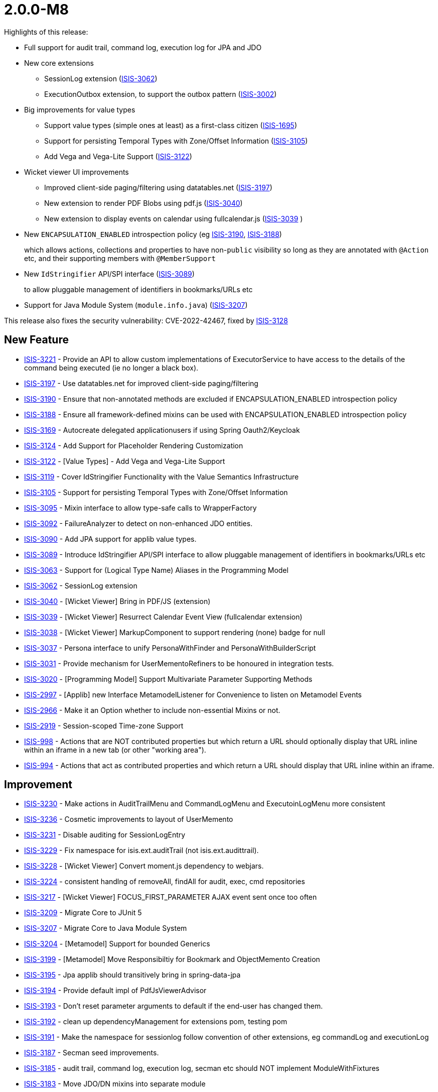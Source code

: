[[r2.0.0-M8]]
= 2.0.0-M8

:Notice: Licensed to the Apache Software Foundation (ASF) under one or more contributor license agreements. See the NOTICE file distributed with this work for additional information regarding copyright ownership. The ASF licenses this file to you under the Apache License, Version 2.0 (the "License"); you may not use this file except in compliance with the License. You may obtain a copy of the License at. http://www.apache.org/licenses/LICENSE-2.0 . Unless required by applicable law or agreed to in writing, software distributed under the License is distributed on an "AS IS" BASIS, WITHOUT WARRANTIES OR  CONDITIONS OF ANY KIND, either express or implied. See the License for the specific language governing permissions and limitations under the License.
:page-partial:

Highlights of this release:

* Full support for audit trail, command log, execution log for JPA and JDO

* New core extensions

** SessionLog extension (link:https://issues.apache.org/jira/browse/ISIS-3062[ISIS-3062])
** ExecutionOutbox extension, to support the outbox pattern (link:https://issues.apache.org/jira/browse/ISIS-3002[ISIS-3002])

* Big improvements for value types
** Support value types (simple ones at least) as a first-class citizen (link:https://issues.apache.org/jira/browse/ISIS-1695[ISIS-1695])
** Support for persisting Temporal Types with Zone/Offset Information (link:https://issues.apache.org/jira/browse/ISIS-3105[ISIS-3105])
** Add Vega and Vega-Lite Support (link:https://issues.apache.org/jira/browse/ISIS-3122[ISIS-3122])

* Wicket viewer UI improvements
** Improved client-side paging/filtering using datatables.net (link:https://issues.apache.org/jira/browse/ISIS-3197[ISIS-3197])
** New extension to render PDF Blobs using pdf.js (link:https://issues.apache.org/jira/browse/ISIS-3040[ISIS-3040])
** New extension to display events on calendar using fullcalendar.js (link:https://issues.apache.org/jira/browse/ISIS-3039[ISIS-3039] )

* New `ENCAPSULATION_ENABLED` introspection policy (eg link:https://issues.apache.org/jira/browse/ISIS-3190[ISIS-3190], link:https://issues.apache.org/jira/browse/ISIS-3188[ISIS-3188])
+
which allows actions, collections and properties to have non-`public` visibility so long as they are annotated with `@Action` etc, and their supporting members with `@MemberSupport`

* New `IdStringifier` API/SPI interface (link:https://issues.apache.org/jira/browse/ISIS-3089[ISIS-3089])
+
to allow pluggable management of identifiers in bookmarks/URLs etc

* Support for Java Module System (`module.info.java`) (link:https://issues.apache.org/jira/browse/ISIS-3207[ISIS-3207])

This release also fixes the security vulnerability: CVE-2022-42467, fixed by link:https://issues.apache.org/jira/browse/ISIS-3128[ISIS-3128]



== New Feature

* link:https://issues.apache.org/jira/browse/ISIS-3221[ISIS-3221] - Provide an API to allow custom implementations of ExecutorService to have access to the details of the command being executed (ie no longer a black box).
* link:https://issues.apache.org/jira/browse/ISIS-3197[ISIS-3197] - Use datatables.net for improved client-side paging/filtering
* link:https://issues.apache.org/jira/browse/ISIS-3190[ISIS-3190] - Ensure that non-annotated methods are excluded if ENCAPSULATION_ENABLED introspection policy
* link:https://issues.apache.org/jira/browse/ISIS-3188[ISIS-3188] - Ensure all framework-defined mixins can be used with ENCAPSULATION_ENABLED introspection policy
* link:https://issues.apache.org/jira/browse/ISIS-3169[ISIS-3169] - Autocreate delegated applicationusers if using Spring Oauth2/Keycloak
* link:https://issues.apache.org/jira/browse/ISIS-3124[ISIS-3124] - Add Support for Placeholder Rendering Customization
* link:https://issues.apache.org/jira/browse/ISIS-3122[ISIS-3122] - [Value Types] - Add Vega and Vega-Lite Support
* link:https://issues.apache.org/jira/browse/ISIS-3119[ISIS-3119] - Cover IdStringifier Functionality with the Value Semantics Infrastructure
* link:https://issues.apache.org/jira/browse/ISIS-3105[ISIS-3105] - Support for persisting Temporal Types with Zone/Offset Information
* link:https://issues.apache.org/jira/browse/ISIS-3095[ISIS-3095] - Mixin interface to allow type-safe calls to WrapperFactory
* link:https://issues.apache.org/jira/browse/ISIS-3092[ISIS-3092] - FailureAnalyzer to detect on non-enhanced JDO entities.
* link:https://issues.apache.org/jira/browse/ISIS-3090[ISIS-3090] - Add JPA support for applib value types.
* link:https://issues.apache.org/jira/browse/ISIS-3089[ISIS-3089] - Introduce IdStringifier API/SPI interface to allow pluggable management of identifiers in bookmarks/URLs etc
* link:https://issues.apache.org/jira/browse/ISIS-3063[ISIS-3063] - Support for (Logical Type Name) Aliases in the Programming Model
* link:https://issues.apache.org/jira/browse/ISIS-3062[ISIS-3062] - SessionLog extension
* link:https://issues.apache.org/jira/browse/ISIS-3040[ISIS-3040] - [Wicket Viewer] Bring in PDF/JS (extension)
* link:https://issues.apache.org/jira/browse/ISIS-3039[ISIS-3039] - [Wicket Viewer] Resurrect Calendar Event View (fullcalendar extension)
* link:https://issues.apache.org/jira/browse/ISIS-3038[ISIS-3038] - [Wicket Viewer] MarkupComponent to support rendering (none) badge for null
* link:https://issues.apache.org/jira/browse/ISIS-3037[ISIS-3037] - Persona interface to unify PersonaWithFinder and PersonaWithBuilderScript
* link:https://issues.apache.org/jira/browse/ISIS-3031[ISIS-3031] - Provide mechanism for UserMementoRefiners to be honoured in integration tests.
* link:https://issues.apache.org/jira/browse/ISIS-3020[ISIS-3020] - [Programming Model] Support Multivariate Parameter Supporting Methods
* link:https://issues.apache.org/jira/browse/ISIS-2997[ISIS-2997] - [Applib] new Interface MetamodelListener for Convenience to listen on Metamodel Events
* link:https://issues.apache.org/jira/browse/ISIS-2966[ISIS-2966] - Make it an Option whether to include non-essential Mixins or not.
* link:https://issues.apache.org/jira/browse/ISIS-2919[ISIS-2919] - Session-scoped Time-zone Support
* link:https://issues.apache.org/jira/browse/ISIS-998[ISIS-998] - Actions that are NOT contributed properties but which return a URL should optionally display that URL inline within an iframe in a new tab (or other "working area").
* link:https://issues.apache.org/jira/browse/ISIS-994[ISIS-994] - Actions that act as contributed properties and which return a URL should display that URL inline within an iframe.



== Improvement

* link:https://issues.apache.org/jira/browse/ISIS-3230[ISIS-3230] - Make actions in AuditTrailMenu and CommandLogMenu and ExecutoinLogMenu more consistent
* link:https://issues.apache.org/jira/browse/ISIS-3236[ISIS-3236] - Cosmetic improvements to layout of UserMemento
* link:https://issues.apache.org/jira/browse/ISIS-3231[ISIS-3231] - Disable auditing for SessionLogEntry
* link:https://issues.apache.org/jira/browse/ISIS-3229[ISIS-3229] - Fix namespace for isis.ext.auditTrail (not isis.ext.audittrail).
* link:https://issues.apache.org/jira/browse/ISIS-3228[ISIS-3228] - [Wicket Viewer] Convert moment.js dependency to webjars.
* link:https://issues.apache.org/jira/browse/ISIS-3224[ISIS-3224] - consistent handlng of removeAll, findAll for audit, exec, cmd repositories
* link:https://issues.apache.org/jira/browse/ISIS-3217[ISIS-3217] - [Wicket Viewer] FOCUS_FIRST_PARAMETER AJAX event sent once too often
* link:https://issues.apache.org/jira/browse/ISIS-3209[ISIS-3209] - Migrate Core to JUnit 5
* link:https://issues.apache.org/jira/browse/ISIS-3207[ISIS-3207] - Migrate Core to Java Module System
* link:https://issues.apache.org/jira/browse/ISIS-3204[ISIS-3204] - [Metamodel] Support for bounded Generics
* link:https://issues.apache.org/jira/browse/ISIS-3199[ISIS-3199] - [Metamodel] Move Responsibiltiy for Bookmark and ObjectMemento Creation
* link:https://issues.apache.org/jira/browse/ISIS-3195[ISIS-3195] - Jpa applib should transitively bring in spring-data-jpa
* link:https://issues.apache.org/jira/browse/ISIS-3194[ISIS-3194] - Provide default impl of PdfJsViewerAdvisor
* link:https://issues.apache.org/jira/browse/ISIS-3193[ISIS-3193] - Don't reset parameter arguments to default if the end-user has changed them.
* link:https://issues.apache.org/jira/browse/ISIS-3192[ISIS-3192] - clean up dependencyManagement for extensions pom, testing pom
* link:https://issues.apache.org/jira/browse/ISIS-3191[ISIS-3191] - Make the namespace for sessionlog follow convention of other extensions, eg commandLog and executionLog
* link:https://issues.apache.org/jira/browse/ISIS-3187[ISIS-3187] - Secman seed improvements.
* link:https://issues.apache.org/jira/browse/ISIS-3185[ISIS-3185] - audit trail, command log, execution log, secman etc should NOT implement ModuleWithFixtures
* link:https://issues.apache.org/jira/browse/ISIS-3183[ISIS-3183] - Move JDO/DN mixins into separate module
* link:https://issues.apache.org/jira/browse/ISIS-3182[ISIS-3182] - Split Viewer Commons Model into Applib/Model/Services
* link:https://issues.apache.org/jira/browse/ISIS-3180[ISIS-3180] - Cosmetic UI fix - only apply .85em once for badges
* link:https://issues.apache.org/jira/browse/ISIS-3163[ISIS-3163] - secman UserManager and RoleManager both show "metadata" as rather ugly region at end; let's move top right; also ensure contributed actions are available through it.
* link:https://issues.apache.org/jira/browse/ISIS-3161[ISIS-3161] - confirm usage of spring-instrument-5.3.5.jar for JPA weaving (or otherwise...?)
* link:https://issues.apache.org/jira/browse/ISIS-3160[ISIS-3160] - remove IsisConfigurationLegacy ?
* link:https://issues.apache.org/jira/browse/ISIS-3127[ISIS-3127] - [RO] Render ValueDecomposition as Map rather than String
* link:https://issues.apache.org/jira/browse/ISIS-3116[ISIS-3116] - No (Property) Columns when redendering Collection of Embedded Types (Demo App)
* link:https://issues.apache.org/jira/browse/ISIS-3110[ISIS-3110] - Defer audit trail publishing until end of transaction
* link:https://issues.apache.org/jira/browse/ISIS-3109[ISIS-3109] - [Wicket Viewer] Wire up ZoneId from Login Page with InteractionContexts
* link:https://issues.apache.org/jira/browse/ISIS-3107[ISIS-3107] - For JDO, autocreate schema, allow multiple placeholders in string
* link:https://issues.apache.org/jira/browse/ISIS-3104[ISIS-3104] - factor out Object_clearHints into own module for wicket applib
* link:https://issues.apache.org/jira/browse/ISIS-3103[ISIS-3103] - Separation of Concerns: BookmarkServiceDefault vs SerializingAdapter
* link:https://issues.apache.org/jira/browse/ISIS-3102[ISIS-3102] - Rename LayoutMixinConstants to FallbackLayoutFieldSetIds
* link:https://issues.apache.org/jira/browse/ISIS-3100[ISIS-3100] - Move SSE from 'valuetypes' to 'extensions'
* link:https://issues.apache.org/jira/browse/ISIS-3099[ISIS-3099] - Move Prism from 'valuetypes' to 'viewer-commons'
* link:https://issues.apache.org/jira/browse/ISIS-3097[ISIS-3097] - [Wicket Viewer] Migrate Prism to Webjars
* link:https://issues.apache.org/jira/browse/ISIS-3094[ISIS-3094] - use logicalMemberIdentifier for audit trail (rather than physical memberId)
* link:https://issues.apache.org/jira/browse/ISIS-3093[ISIS-3093] - Change name of event subclasses from ActionEvent to ActionDomainEvent, throughout.
* link:https://issues.apache.org/jira/browse/ISIS-3091[ISIS-3091] - audit trail (impl EntityPropertyChanges subscriber to persist to DB).
* link:https://issues.apache.org/jira/browse/ISIS-3087[ISIS-3087] - Remove CURRENT and NORMALIZED for LayoutService file styles.
* link:https://issues.apache.org/jira/browse/ISIS-3086[ISIS-3086] - Don't fail fast if layout mentions unknown collectionId
* link:https://issues.apache.org/jira/browse/ISIS-3085[ISIS-3085] - [Wicket Viewer] Migrate Tempus-dominus to Webjars
* link:https://issues.apache.org/jira/browse/ISIS-3084[ISIS-3084] - [RO/Wrapper] Remove the Notion of mutable Collections (with associated Events)
* link:https://issues.apache.org/jira/browse/ISIS-3076[ISIS-3076] - ExceptionStackTracePanel should use PageClassRegistry to lookup HomePage
* link:https://issues.apache.org/jira/browse/ISIS-3068[ISIS-3068] - NPE because ObjectSpecification is of sort VIEW_MODEL but has no ViewModelFacet
* link:https://issues.apache.org/jira/browse/ISIS-3064[ISIS-3064] - Change schema for secman to "isisExtSecman", so consistent with namespace.
* link:https://issues.apache.org/jira/browse/ISIS-3060[ISIS-3060] - [Performance] Don't copy Facets between FacetHolders, use unique FacetHolders instead
* link:https://issues.apache.org/jira/browse/ISIS-3057[ISIS-3057] - move packages for excel extension applib, is all
* link:https://issues.apache.org/jira/browse/ISIS-3045[ISIS-3045] - UX: Explanatory tooltip/description for 'Clear Hints' Button.
* link:https://issues.apache.org/jira/browse/ISIS-3034[ISIS-3034] - [Metamodel] Unify HiddenTypeFacet and HiddenObjectFacet
* link:https://issues.apache.org/jira/browse/ISIS-3033[ISIS-3033] - [Wicket Viewer] Inconsistent Form Field Widths with Action Prompt
* link:https://issues.apache.org/jira/browse/ISIS-3032[ISIS-3032] - [Wicket Viewer] Consistent Placeholder Rendering (none) + (suppressed)
* link:https://issues.apache.org/jira/browse/ISIS-3027[ISIS-3027] - [Metamodel] Improved Warning Message for non-eagerly introspected Types
* link:https://issues.apache.org/jira/browse/ISIS-3025[ISIS-3025] - [Wicket Viewer] Make link color a CSS var '--link-color'
* link:https://issues.apache.org/jira/browse/ISIS-3024[ISIS-3024] - [Wicket Viewer] Add Form Label Decorator
* link:https://issues.apache.org/jira/browse/ISIS-3023[ISIS-3023] - [Wicket Viewer] Max Width for Form Labels
* link:https://issues.apache.org/jira/browse/ISIS-3021[ISIS-3021] - [Metamodel] Improved Validation Message for DomainServices when missing Namespace
* link:https://issues.apache.org/jira/browse/ISIS-3017[ISIS-3017] - [Wicket Viewer] WebRequestCycleForIsis does not display recognizable error.
* link:https://issues.apache.org/jira/browse/ISIS-3010[ISIS-3010] - [JDO] Add Support for JPA annotations, as DN allows these
* link:https://issues.apache.org/jira/browse/ISIS-3006[ISIS-3006] - [Wicket Viewer] Several UI Glitches
* link:https://issues.apache.org/jira/browse/ISIS-3004[ISIS-3004] - [Programming Model] Deprecate superfluous @DomainService.logicalTypeName
* link:https://issues.apache.org/jira/browse/ISIS-3001[ISIS-3001] - Move subdomains/excel to extensions/applib/excel
* link:https://issues.apache.org/jira/browse/ISIS-3000[ISIS-3000] - [RO] Relocate the RO client from mappings-restclient to isis-viewer-restfulobjects-client
* link:https://issues.apache.org/jira/browse/ISIS-2999[ISIS-2999] - Remove subdomains and mappings artifacts
* link:https://issues.apache.org/jira/browse/ISIS-2994[ISIS-2994] - [Viewers] Consolidate direct Uses of Facets into a Utility
* link:https://issues.apache.org/jira/browse/ISIS-2993[ISIS-2993] - [Commons] Replace Result<T> with more general purpose Try<T>
* link:https://issues.apache.org/jira/browse/ISIS-2987[ISIS-2987] - Although PoReader could translate text without context, can't read it from a file
* link:https://issues.apache.org/jira/browse/ISIS-2975[ISIS-2975] - Enable nightly builds using github's own package registry.
* link:https://issues.apache.org/jira/browse/ISIS-2974[ISIS-2974] - Update unittestsupport to use junit v5
* link:https://issues.apache.org/jira/browse/ISIS-2959[ISIS-2959] - [Wicket Viewer] menu bar lists which are too long (eg Prototyping) should have a scroll bar.
* link:https://issues.apache.org/jira/browse/ISIS-2902[ISIS-2902] - Harmonize ManagedMember.MemberType and Identifier.Type
* link:https://issues.apache.org/jira/browse/ISIS-2900[ISIS-2900] - wrapMixin(...) should inject into both mixin and mixee and result of action.
* link:https://issues.apache.org/jira/browse/ISIS-2858[ISIS-2858] - AbstractUserAndRoleScript and similar should inject into suppliers.
* link:https://issues.apache.org/jira/browse/ISIS-2843[ISIS-2843] - Remove mavendeps 'integtests' and 'unittests'.
* link:https://issues.apache.org/jira/browse/ISIS-2825[ISIS-2825] - LinkAndLabelFactoryAbstract: remove 'Wicket Hack'
* link:https://issues.apache.org/jira/browse/ISIS-2731[ISIS-2731] - Allow injected services to have getters on them. This would allow entities to be annotated with @lombok.Data, removing some boilerplate.
* link:https://issues.apache.org/jira/browse/ISIS-2702[ISIS-2702] - Unnecessary warning is logged whenever return an standalone collection from an action
* link:https://issues.apache.org/jira/browse/ISIS-2651[ISIS-2651] - JDO bootstrapping for h2 seems to only lazily create tables. For reliability, create all up-front.
* link:https://issues.apache.org/jira/browse/ISIS-2427[ISIS-2427] - Create a Docker Image showcasing the Vaadin Demo.
* link:https://issues.apache.org/jira/browse/ISIS-2251[ISIS-2251] - Improve the parent pom.xml, see blog



== Security Fixes

* link:https://issues.apache.org/jira/browse/ISIS-3128[ISIS-3128] - CVE-2022-42467 [Security] h2 console potentially vulnerable to code execution
* link:https://issues.apache.org/jira/browse/ISIS-3077[ISIS-3077] - [Vulnerability] Scalar Value Output Rendering is not escaped. (XSS Vulnarability)
* link:https://issues.apache.org/jira/browse/ISIS-2977[ISIS-2977] - [Vulnerability] jdom dependency has XXE vulnerability

== Bug


* link:https://issues.apache.org/jira/browse/ISIS-3234[ISIS-3234] - jdo simpleapp throws exception (execution outbox entry) when delete.
* link:https://issues.apache.org/jira/browse/ISIS-3225[ISIS-3225] - Simple App throws ExcutionLog related Exception on deleting a SimpleObject
* link:https://issues.apache.org/jira/browse/ISIS-3223[ISIS-3223] - WrapperFactory with async executor service throws exception
* link:https://issues.apache.org/jira/browse/ISIS-3219[ISIS-3219] - [Wicket Viewer] Exception on Page Deserialization
* link:https://issues.apache.org/jira/browse/ISIS-3215[ISIS-3215] - [Wicket Viewer] Multi-param Action Dialogs - Select2 Change Event has no Payload (when using autocomplete)
* link:https://issues.apache.org/jira/browse/ISIS-3208[ISIS-3208] - [Regression] @javax.persistence.GeneratedValue(strategy = GenerationType.IDENTITY) throws Exception
* link:https://issues.apache.org/jira/browse/ISIS-3202[ISIS-3202] - [Regression] Wicket Viewer: Executions don't persist
* link:https://issues.apache.org/jira/browse/ISIS-3201[ISIS-3201] - [Wicket Viewer] Default methods not triggered after changing a date parameter with date picker
* link:https://issues.apache.org/jira/browse/ISIS-3200[ISIS-3200] - [Regression] Value Choices throw an Exception in the UI
* link:https://issues.apache.org/jira/browse/ISIS-3198[ISIS-3198] - [Wicket Viewer] action parameter hiding problem & default method argument null
* link:https://issues.apache.org/jira/browse/ISIS-3189[ISIS-3189] - Entities with application-defined String PK failing to persist with JDO (eg ApplicationTenancy).
* link:https://issues.apache.org/jira/browse/ISIS-3184[ISIS-3184] - ExecutionLogEntry_siblingExecutions fails with runtime exception
* link:https://issues.apache.org/jira/browse/ISIS-3181[ISIS-3181] - (In simpleapp JPA snapshot), attempting to open ExecutionLogEntry as a 'recent execution' from session fails. Can navigate to it from other places, eg from Audit trail -> Command.
* link:https://issues.apache.org/jira/browse/ISIS-3179[ISIS-3179] - handle commandlogentry PK under JPA (NPE)
* link:https://issues.apache.org/jira/browse/ISIS-3178[ISIS-3178] - session log is not updated on logout (JPA)
* link:https://issues.apache.org/jira/browse/ISIS-3177[ISIS-3177] - Fix EclipseLinkConfiguration config property defaults to max the actual defaults.
* link:https://issues.apache.org/jira/browse/ISIS-3176[ISIS-3176] - Add missing @ObjectSupport methods
* link:https://issues.apache.org/jira/browse/ISIS-3174[ISIS-3174] - [Regression] NPE on Wicket Session Recovery
* link:https://issues.apache.org/jira/browse/ISIS-3172[ISIS-3172] - [Wicket Viewer] Parameter Default Rendering Glitch
* link:https://issues.apache.org/jira/browse/ISIS-3167[ISIS-3167] - Comparator in @CollectionLayout(sortedBy = ...) gets passed in detached Entities
* link:https://issues.apache.org/jira/browse/ISIS-3166[ISIS-3166] - [Wicket Viewer] Timepicker partial Visibility Glitch in the Context of Sidebar Rendering
* link:https://issues.apache.org/jira/browse/ISIS-3165[ISIS-3165] - [Wicket Viewer] Collection-associated Action w/ Boolean Arg throws Exception
* link:https://issues.apache.org/jira/browse/ISIS-3164[ISIS-3164] - [Secman] ApplicationUser (JDO) view shows only icon, no columns, of each associated role in table ; ditto tenancy children
* link:https://issues.apache.org/jira/browse/ISIS-3162[ISIS-3162] - [Regression] Download "object layouts zip" throws exception
* link:https://issues.apache.org/jira/browse/ISIS-3135[ISIS-3135] - Object_recentAuditEntries doesn't show list of properties.
* link:https://issues.apache.org/jira/browse/ISIS-3126[ISIS-3126] - [JDO] Stack Overflow on TimestampService#onPreStore
* link:https://issues.apache.org/jira/browse/ISIS-3125[ISIS-3125] - [Regression] nested Class Wicket in Isis Configuration is not Serializable
* link:https://issues.apache.org/jira/browse/ISIS-3121[ISIS-3121] - [Wicket Viewer] UI does not honor minFractionalDigits when rendering BigDecimal
* link:https://issues.apache.org/jira/browse/ISIS-3115[ISIS-3115] - IdStringifierLookupService needs to enforce IdStringifierForSerializable to go last
* link:https://issues.apache.org/jira/browse/ISIS-3114[ISIS-3114] - IdStringifierForSerializable does not handle all Serializables
* link:https://issues.apache.org/jira/browse/ISIS-3113[ISIS-3113] - Using OAuth2 leads to IndexOutOfBoundsException at Startup
* link:https://issues.apache.org/jira/browse/ISIS-3112[ISIS-3112] - Custom per-Member Value Semantics does not honor Collection of Values
* link:https://issues.apache.org/jira/browse/ISIS-3111[ISIS-3111] - Pretty rendering for ChangesDto
* link:https://issues.apache.org/jira/browse/ISIS-3108[ISIS-3108] - AuditTrailEntry should not attempt to audit itself (!)
* link:https://issues.apache.org/jira/browse/ISIS-3106[ISIS-3106] - Preserve the @ActionLayout(position) correctly, eg for Object_clearHints
* link:https://issues.apache.org/jira/browse/ISIS-3101[ISIS-3101] - [Regression] NPE on bookmark rehydration
* link:https://issues.apache.org/jira/browse/ISIS-3096[ISIS-3096] - Fix logical type names of isis-provided services, so consistent with their owning module.
* link:https://issues.apache.org/jira/browse/ISIS-3088[ISIS-3088] - [Wicket Viewer] Mandatory enum dropdown does not accept changed values
* link:https://issues.apache.org/jira/browse/ISIS-3080[ISIS-3080] - URL Demo throws Exception on Update Action
* link:https://issues.apache.org/jira/browse/ISIS-3072[ISIS-3072] - [Regression] Parameter Names not picked from Service Action's ParameterLayout
* link:https://issues.apache.org/jira/browse/ISIS-3070[ISIS-3070] - [Wicket Viewer] Viewmodel with referenced Entity as mandatory Property fails to handle Choices
* link:https://issues.apache.org/jira/browse/ISIS-3069[ISIS-3069] - [Regression] Deprecated DomainService naming strategy not picked up by Spring
* link:https://issues.apache.org/jira/browse/ISIS-3067[ISIS-3067] - Cannot launch demo after bump asciidoctorj.version from 2.5.3 to 2.5.4
* link:https://issues.apache.org/jira/browse/ISIS-3066[ISIS-3066] - Concurrent Modification Exception on Metamodel Reload
* link:https://issues.apache.org/jira/browse/ISIS-3065[ISIS-3065] - ManagedObjects.EntityUtil.refetch(...) does not handle the object-not found case well
* link:https://issues.apache.org/jira/browse/ISIS-3058[ISIS-3058] - [Regression] WicketViewer: Detached Entities on Standalone Collection of Viewmodels.
* link:https://issues.apache.org/jira/browse/ISIS-3056[ISIS-3056] - [Wicket Viewer] Verify Action Button Coloring works on mixed in Actions
* link:https://issues.apache.org/jira/browse/ISIS-3054[ISIS-3054] - [Regression] Wicket Viewer: non-scalar autoComplete is broken
* link:https://issues.apache.org/jira/browse/ISIS-3053[ISIS-3053] - [Regression] Wicket Viewer: Click on no-arg Action with ARE_YOU_SURE Semantics does nothing, when has Tooltip
* link:https://issues.apache.org/jira/browse/ISIS-3050[ISIS-3050] - [Wicket Viewer] (none) badge rendering glitches
* link:https://issues.apache.org/jira/browse/ISIS-3049[ISIS-3049] - Functional issues with demo app
* link:https://issues.apache.org/jira/browse/ISIS-3028[ISIS-3028] - [Wicket Viewer] Scalar Value Validator might pass Wrapped Values to ObjectManager for Adoption
* link:https://issues.apache.org/jira/browse/ISIS-3026[ISIS-3026] - [Wicket Viewer] CSS class generated for property name may clash with predefined ones
* link:https://issues.apache.org/jira/browse/ISIS-3022[ISIS-3022] - [Wicket Viewer] Regression: entity link click no longer honors CTRL key down
* link:https://issues.apache.org/jira/browse/ISIS-3019[ISIS-3019] - [Metamodel] @Domain.Exclude not working as a Method Veto Marker
* link:https://issues.apache.org/jira/browse/ISIS-3018[ISIS-3018] - [Duplicate] DataRowWkt is looking up DataRow by uuid and it causes NPE
* link:https://issues.apache.org/jira/browse/ISIS-3016[ISIS-3016] - [Wicket Viewer] JGrowlUtil does not escape multiline characters well.
* link:https://issues.apache.org/jira/browse/ISIS-3013[ISIS-3013] - [Wicket Viewer] ComponentHintKey can cause NPE
* link:https://issues.apache.org/jira/browse/ISIS-3012[ISIS-3012] - [RO] Exception Handling depends on javax.jdo, which is not always provided
* link:https://issues.apache.org/jira/browse/ISIS-3009[ISIS-3009] - Entity change publishing in demo app seemingly broken.
* link:https://issues.apache.org/jira/browse/ISIS-3005[ISIS-3005] - [Wicket Viewer] DataRowToggle might throw after issuing a Blob Download
* link:https://issues.apache.org/jira/browse/ISIS-2995[ISIS-2995] - Verify IsisModuleSecurityBypass does bypass Password Hash Generation
* link:https://issues.apache.org/jira/browse/ISIS-2992[ISIS-2992] - [Applib] VirtualClock.nowAt(LocalDate.parse("2014-05-18")) fails.
* link:https://issues.apache.org/jira/browse/ISIS-2986[ISIS-2986] - Some ValueSemanticsProvider does not take into account the null value
* link:https://issues.apache.org/jira/browse/ISIS-2985[ISIS-2985] - [Wicket Viewer] Modal dialog "X" button does not close interaction well
* link:https://issues.apache.org/jira/browse/ISIS-2984[ISIS-2984] - @GeneratedValue(strategy = GenerationType.SEQUENCE) no longer works after migrating to 2.0.0.M7
* link:https://issues.apache.org/jira/browse/ISIS-2982[ISIS-2982] - I18n does not load translation files
* link:https://issues.apache.org/jira/browse/ISIS-2981[ISIS-2981] - [Wicket Viewer] Login/rememberMe not working across App-Restarts when Prototyping
* link:https://issues.apache.org/jira/browse/ISIS-2980[ISIS-2980] - [Metamodel] Default layout not loaded due to missing GridReader
* link:https://issues.apache.org/jira/browse/ISIS-2978[ISIS-2978] - [Commons] Concurrent Threads use wrong ClassLoader
* link:https://issues.apache.org/jira/browse/ISIS-2976[ISIS-2976] - [Wicket Viewer] Re-hydrate mixed-in collection issue when jumping between tabs
* link:https://issues.apache.org/jira/browse/ISIS-2970[ISIS-2970] - [Wicket Viewer] Validation messages for textfield throw IAE
* link:https://issues.apache.org/jira/browse/ISIS-2969[ISIS-2969] - ManagedObject's NATURAL_NULL_FIRST Comparator cannot handle null well
* link:https://issues.apache.org/jira/browse/ISIS-2967[ISIS-2967] - ApplicationUser.@UserLocale is missing MAX_LENGTH definitions
* link:https://issues.apache.org/jira/browse/ISIS-2964[ISIS-2964] - UserMemento fails Deserialization as a Viewmodel
* link:https://issues.apache.org/jira/browse/ISIS-2960[ISIS-2960] - jdo + jpa : duplicate primary key exception is not propagated to Wicket viewer
* link:https://issues.apache.org/jira/browse/ISIS-2958[ISIS-2958] - IsisToWicketTreeAdapter$TreeModel Deserialization fails to resolve Injection Points
* link:https://issues.apache.org/jira/browse/ISIS-2805[ISIS-2805] - Lifecycle events do not fire for JDO (either)
* link:https://issues.apache.org/jira/browse/ISIS-2770[ISIS-2770] - Tabbing onto a date field doesn't show the date picker.
* link:https://issues.apache.org/jira/browse/ISIS-2627[ISIS-2627] - SecMan: UserPermissionViewModel, IllegalArgumentException when username contains a colon (:)
* link:https://issues.apache.org/jira/browse/ISIS-2585[ISIS-2585] - "(none)" label not hidden after entity-type property set
* link:https://issues.apache.org/jira/browse/ISIS-2578[ISIS-2578] - No injection points resolved on entity collections (both persistence stacks)
* link:https://issues.apache.org/jira/browse/ISIS-2377[ISIS-2377] - [JUnit] Regression: download Layout.xml 'normalized' seems to behave like 'full'
* link:https://issues.apache.org/jira/browse/ISIS-1937[ISIS-1937] - NPE when render domain entity for first time that has contributed action on contributed collection.

== Docs and Website

* link:https://issues.apache.org/jira/browse/ISIS-3213[ISIS-3213] - Remove logos for other products from home page
* link:https://issues.apache.org/jira/browse/ISIS-3073[ISIS-3073] - Documentation Fixes & Addons
* link:https://issues.apache.org/jira/browse/ISIS-3046[ISIS-3046] - isis-mavendeps-xxxtest were removed, but I think they are still in docs / pptx slide.

== Dependency Upgrade

* link:https://issues.apache.org/jira/browse/ISIS-3059[ISIS-3059] - Bump Spring Boot 2.6.7 -> 2.7.0
* link:https://issues.apache.org/jira/browse/ISIS-2892[ISIS-2892] - Upgrade Wicket 8.x -> 9.x

== Demo and Starter Apps

* link:https://issues.apache.org/jira/browse/ISIS-2971[ISIS-2971] - [Demo] Missing Showcase for Enums (as value-types)
* link:https://issues.apache.org/jira/browse/ISIS-2874[ISIS-2874] - update the README for simpleapp and perhaps helloworld (m6 and later)


== Task

* link:https://issues.apache.org/jira/browse/ISIS-2998[ISIS-2998] - maven projects not being deployed at end.
* link:https://issues.apache.org/jira/browse/ISIS-3117[ISIS-3117] - Add missing sha256 or sha512 to already released isis/isis-parent/isis-parent-2.0.0-M7-source-release.zip
* link:https://issues.apache.org/jira/browse/ISIS-3078[ISIS-3078] - Script to automate rename
* link:https://issues.apache.org/jira/browse/ISIS-2965[ISIS-2965] - Release activities for 2.0.0-M8

== Won't Fix / Not a Problem / Duplicates

* link:https://issues.apache.org/jira/browse/ISIS-3227[ISIS-3227] - [NOT A PROBLEM] WicketViewer cssClass Expression
* link:https://issues.apache.org/jira/browse/ISIS-3216[ISIS-3216] - [DUPLICATE] Multi-param Action Dialogs - TimePicker Change Event has no Payload
* link:https://issues.apache.org/jira/browse/ISIS-3205[ISIS-3205] - [NOT A PROBLEM] Contributed properties returning BigDecimal or BigInteger do not display null values correctly
* link:https://issues.apache.org/jira/browse/ISIS-3196[ISIS-3196] - [NOT A BUG] RO - HTTP 404 when invoking /properties/objectIdentifier
* link:https://issues.apache.org/jira/browse/ISIS-3036[ISIS-3036] - [invalid] Remove BuilderScriptAbstract#setPrereq as it is now useless.
* link:https://issues.apache.org/jira/browse/ISIS-3030[ISIS-3030] - [NOT A BUG] Multiple level drop down List issue
* link:https://issues.apache.org/jira/browse/ISIS-2279[ISIS-2279] - [WON'T FIX] Make caching optional in InjectorMethodEvaluatorDefault to avoid large heap usage
* link:https://issues.apache.org/jira/browse/ISIS-2990[ISIS-2990] - [Duplicate] Clean build and run displays ClassNotFoundException: com.sun.xml.bind.v2.ContextFactory
* link:https://issues.apache.org/jira/browse/ISIS-2979[ISIS-2979] - [Duplicate] Removing any JPA entity in an action, which is in a parameter value, causes ObjectNotFoundException
* link:https://issues.apache.org/jira/browse/ISIS-2065[ISIS-2065] - [WON'T FIX] Allow homePageService to specify the homePage without the workaround of setting its nature to VIEW_CONTRIBUTIONS_ONLY


== Incubating Features

* link:https://issues.apache.org/jira/browse/ISIS-3003[ISIS-3003] - [Extensions] Reinstate Command Replay Service
* link:https://issues.apache.org/jira/browse/ISIS-2957[ISIS-2957] - [kroviz] Visualize REST Performance




